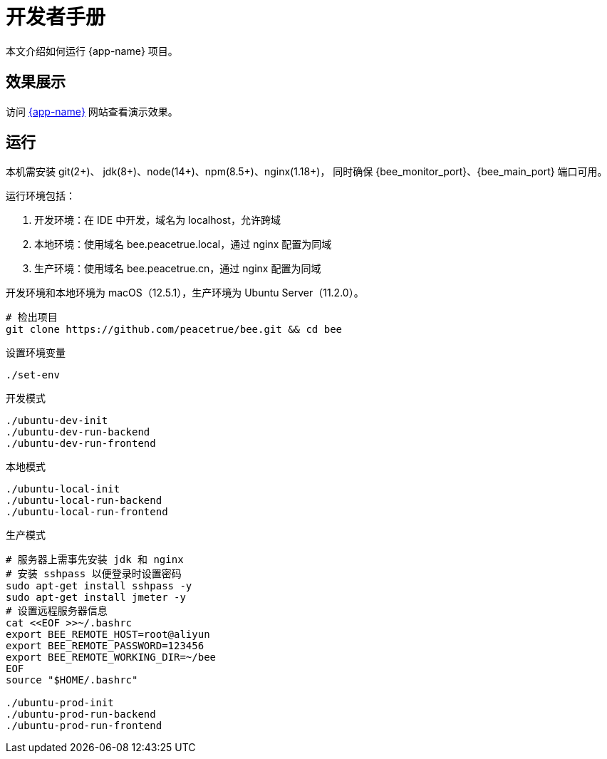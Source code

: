 = 开发者手册

本文介绍如何运行 {app-name} 项目。

== 效果展示

访问 http://bee.peacetrue.cn/function/conversion[{app-name}^] 网站查看演示效果。

== 运行

本机需安装 git(2+)、 jdk(8+)、node(14+)、npm(8.5+)、nginx(1.18+)，
同时确保 {bee_monitor_port}、{bee_main_port} 端口可用。

运行环境包括：

. 开发环境：在 IDE 中开发，域名为 localhost，允许跨域
. 本地环境：使用域名 bee.peacetrue.local，通过 nginx 配置为同域
. 生产环境：使用域名 bee.peacetrue.cn，通过 nginx 配置为同域

开发环境和本地环境为 macOS（12.5.1），生产环境为 Ubuntu Server（11.2.0）。

// https://askubuntu.com/questions/426750/how-can-i-update-my-nodejs-to-the-latest-version

[source%nowrap,bash,subs="specialchars,attributes"]
----
# 检出项目
git clone https://github.com/peacetrue/bee.git && cd bee
----

////
.安装缺失软件
[source%nowrap,bash,subs="specialchars,attributes"]
----
sudo apt install openjdk-17-jdk -y
sudo apt install nodejs npm -y
sudo apt install nginx-core -y
sudo apt install git -y
----
////

.设置环境变量
[source%nowrap,bash,subs="specialchars,attributes"]
----
./set-env
----

.开发模式
[source%nowrap,bash,subs="specialchars,attributes"]
----
./ubuntu-dev-init
./ubuntu-dev-run-backend
./ubuntu-dev-run-frontend
----

.本地模式
[source%nowrap,bash,subs="specialchars,attributes"]
----
./ubuntu-local-init
./ubuntu-local-run-backend
./ubuntu-local-run-frontend
----

// # https://serverfault.com/questions/241588/how-to-automate-ssh-login-with-password
// # https://stackoverflow.com/questions/32255660/how-to-install-sshpass-on-mac

.生产模式
[source%nowrap,bash,subs="specialchars,attributes"]
----
# 服务器上需事先安装 jdk 和 nginx
# 安装 sshpass 以便登录时设置密码
sudo apt-get install sshpass -y
sudo apt-get install jmeter -y
# 设置远程服务器信息
cat <<EOF >>~/.bashrc
export BEE_REMOTE_HOST=root@aliyun
export BEE_REMOTE_PASSWORD=123456
export BEE_REMOTE_WORKING_DIR=~/bee
EOF
source "$HOME/.bashrc"

./ubuntu-prod-init
./ubuntu-prod-run-backend
./ubuntu-prod-run-frontend
----

//TODO window 系统测试


////
=== 开发环境

.直接通过 IDE 运行，以 IntelliJ IDEA 为例：
* 链接 Gradle 项目

image:manual/link-gradle.png[]

* 运行后端 `BeeMainApplication`：

image:manual/backend.png[width=50%]

* 激活开发环境：

image:manual/dev.png[width=50%]

* 启动前端 `package.json`：

image:manual/frontend.png[width=50%]

.通过命令运行
[source%nowrap,bash,subs="specialchars,attributes"]
----
# 运行后端项目
./run-backend
# 运行前端项目
./run-frontend
----
////


// 访问：
// http://localhost:3000/function/conversion[数据转换功能^]。






